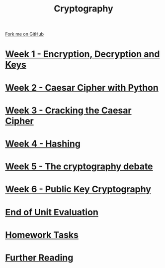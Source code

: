 #+STARTUP:indent
#+HTML_HEAD: <link rel="stylesheet" type="text/css" href="pages/css/styles.css"/>
#+HTML_HEAD_EXTRA: <link href='http://fonts.googleapis.com/css?family=Ubuntu+Mono|Ubuntu' rel='stylesheet' type='text/css'>
#+OPTIONS: f:nil author:nil num:nil creator:nil timestamp:nil  toc:nil
#+TITLE: Cryptography
#+AUTHOR: Marc Scott


#+BEGIN_HTML
<div class="github-fork-ribbon-wrapper left">
    <div class="github-fork-ribbon">
        <a href="https://github.com/MarcScott/8-CS-Cryptography">Fork me on GitHub</a>
    </div>
</div>
#+END_HTML
* [[file:pages/1_Lesson.html][Week 1 - Encryption, Decryption and Keys]]
:PROPERTIES:
:HTML_CONTAINER_CLASS: link-heading
:END:
* [[file:pages/2_Lesson.html][Week 2 - Caesar Cipher with Python]]
:PROPERTIES:
:HTML_CONTAINER_CLASS: link-heading
:END:
* [[file:pages/3_Lesson.html][Week 3 - Cracking the Caesar Cipher]]
:PROPERTIES:
:HTML_CONTAINER_CLASS: link-heading
:END:      
* [[file:pages/4_Lesson.html][Week 4 - Hashing]]
:PROPERTIES:
:HTML_CONTAINER_CLASS: link-heading
:END:      
* [[file:pages/5_Lesson.html][Week 5 - The cryptography debate]]
:PROPERTIES:
:HTML_CONTAINER_CLASS: link-heading
:END:    
* [[file:pages/6_Lesson.html][Week 6 - Public Key Cryptography ]]
:PROPERTIES:
:HTML_CONTAINER_CLASS: link-heading
:END:
* [[file:pages/evaluation.html][End of Unit Evaluation]]
:PROPERTIES:
:HTML_CONTAINER_CLASS: link-heading
:END:
* [[file:pages/homework.html][Homework Tasks]]
:PROPERTIES:
:HTML_CONTAINER_CLASS: link-heading
:END:
* [[file:pages/7_furtherReading.html][Further Reading]]
:PROPERTIES:
:HTML_CONTAINER_CLASS: link-heading
:END:
